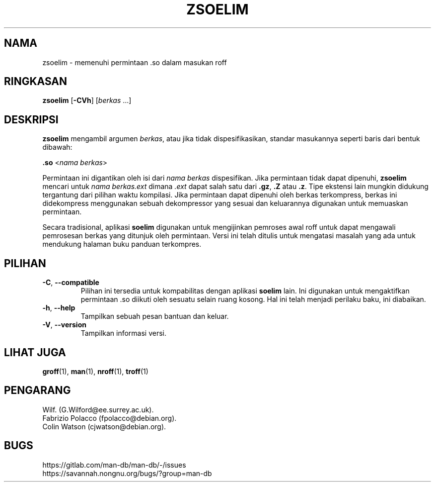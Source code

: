 .\" Man page for zsoelim
.\"
.\" Copyright (C), 1994, 1995, Graeme W. Wilford. (Wilf.)
.\"
.\" You may distribute under the terms of the GNU General Public
.\" License as specified in the file docs/COPYING.GPLv2 that comes with the
.\" man-db distribution.
.\"
.\" Sat Dec 10 19:33:32 GMT 1994  Wilf. (G.Wilford@ee.surrey.ac.uk)
.\"
.pc ""
.\"*******************************************************************
.\"
.\" This file was generated with po4a. Translate the source file.
.\"
.\"*******************************************************************
.TH ZSOELIM 1 2024-04-05 2.12.1 "Penggunaan halaman buku panduan"
.SH NAMA
zsoelim \- memenuhi permintaan .so dalam masukan roff
.SH RINGKASAN
\fBzsoelim\fP [\|\fB\-CVh\fP\|] [\|\fIberkas\fP \&.\|.\|.\|]
.SH DESKRIPSI
\fBzsoelim\fP mengambil argumen \fIberkas\fP, atau jika tidak dispesifikasikan,
standar masukannya seperti baris dari bentuk dibawah:

\&\fB.so\fP <\|\fInama berkas\fP\|>

Permintaan ini digantikan oleh isi dari \fInama berkas\fP dispesifikan. Jika
permintaan tidak dapat dipenuhi, \fBzsoelim\fP mencari untuk \fInama berkas.ext\fP dimana \fI.ext\fP dapat salah satu dari \fB.gz\fP, \fB.Z\fP atau
\&\fB.z\fP. Tipe ekstensi lain mungkin didukung tergantung dari pilihan waktu
kompilasi. Jika permintaan dapat dipenuhi oleh berkas terkompress, berkas
ini didekompress menggunakan sebuah dekompressor yang sesuai dan keluarannya
digunakan untuk memuaskan permintaan.

Secara tradisional, aplikasi \fBsoelim\fP digunakan untuk mengijinkan pemroses
awal roff untuk dapat mengawali pemrosesan berkas yang ditunjuk oleh
permintaan. Versi ini telah ditulis untuk mengatasi masalah yang ada untuk
mendukung halaman buku panduan terkompres.
.SH PILIHAN
.TP 
.if  !'po4a'hide' .BR \-C ", " \-\-compatible
Pilihan ini tersedia untuk kompabilitas dengan aplikasi \fBsoelim\fP lain. Ini
digunakan untuk mengaktifkan permintaan .so diikuti oleh sesuatu selain
ruang kosong. Hal ini telah menjadi perilaku baku, ini diabaikan.
.TP 
.if  !'po4a'hide' .BR \-h ", " \-\-help
Tampilkan sebuah pesan bantuan dan keluar.
.TP 
.if  !'po4a'hide' .BR \-V ", " \-\-version
Tampilkan informasi versi.
.SH "LIHAT JUGA"
.if  !'po4a'hide' .BR groff (1),
.if  !'po4a'hide' .BR man (1),
.if  !'po4a'hide' .BR nroff (1),
.if  !'po4a'hide' .BR troff (1)
.SH PENGARANG
.nf
.if  !'po4a'hide' Wilf.\& (G.Wilford@ee.surrey.ac.uk).
.if  !'po4a'hide' Fabrizio Polacco (fpolacco@debian.org).
.if  !'po4a'hide' Colin Watson (cjwatson@debian.org).
.fi
.SH BUGS
.if  !'po4a'hide' https://gitlab.com/man-db/man-db/-/issues
.br
.if  !'po4a'hide' https://savannah.nongnu.org/bugs/?group=man-db
